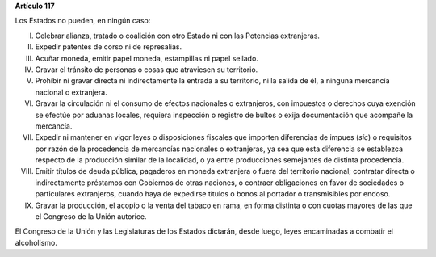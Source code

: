 **Artículo 117**

Los Estados no pueden, en ningún caso:

I. Celebrar alianza, tratado o coalición con otro Estado ni con las
   Potencias extranjeras.

II.  Expedir patentes de corso ni de represalias.

III. Acuñar moneda, emitir papel moneda, estampillas ni papel sellado.

IV. Gravar el tránsito de personas o cosas que atraviesen su territorio.

V. Prohibir ni gravar directa ni indirectamente la entrada a su
   territorio, ni la salida de él, a ninguna mercancía nacional o
   extranjera.

VI. Gravar la circulación ni el consumo de efectos nacionales o
    extranjeros, con impuestos o derechos cuya exención se efectúe por
    aduanas locales, requiera inspección o registro de bultos o exija
    documentación que acompañe la mercancía.

VII. Expedir ni mantener en vigor leyes o disposiciones fiscales que
     importen diferencias de impues (*sic*) o requisitos por razón de la
     procedencia de mercancías nacionales o extranjeras, ya sea que esta
     diferencia se establezca respecto de la producción similar de la
     localidad, o ya entre producciones semejantes de distinta
     procedencia.

VIII. Emitir títulos de deuda pública, pagaderos en moneda extranjera o
      fuera del territorio nacional; contratar directa o indirectamente
      préstamos con Gobiernos de otras naciones, o contraer obligaciones
      en favor de sociedades o particulares extranjeros, cuando haya de
      expedirse títulos o bonos al portador o transmisibles por endoso.

IX. Gravar la producción, el acopio o la venta del tabaco en rama, en
    forma distinta o con cuotas mayores de las que el Congreso de la
    Unión autorice.

El Congreso de la Unión y las Legislaturas de los Estados dictarán,
desde luego, leyes encaminadas a combatir el alcoholismo.

